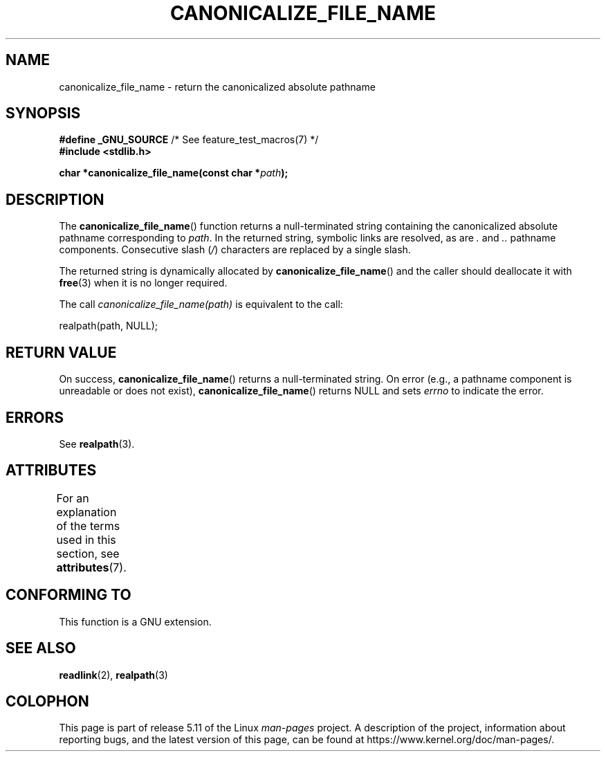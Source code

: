 .\" Copyright 2013 Michael Kerrisk <mtk.manpages@gmail.com>
.\" (Replaces an earlier page by Walter Harms and Michael Kerrisk)
.\"
.\" %%%LICENSE_START(VERBATIM)
.\" Permission is granted to make and distribute verbatim copies of this
.\" manual provided the copyright notice and this permission notice are
.\" preserved on all copies.
.\"
.\" Permission is granted to copy and distribute modified versions of this
.\" manual under the conditions for verbatim copying, provided that the
.\" entire resulting derived work is distributed under the terms of a
.\" permission notice identical to this one.
.\"
.\" Since the Linux kernel and libraries are constantly changing, this
.\" manual page may be incorrect or out-of-date.  The author(s) assume no
.\" responsibility for errors or omissions, or for damages resulting from
.\" the use of the information contained herein.  The author(s) may not
.\" have taken the same level of care in the production of this manual,
.\" which is licensed free of charge, as they might when working
.\" professionally.
.\"
.\" Formatted or processed versions of this manual, if unaccompanied by
.\" the source, must acknowledge the copyright and authors of this work.
.\" %%%LICENSE_END
.\"
.TH CANONICALIZE_FILE_NAME 3 2021-03-22 "GNU" "Linux Programmer's Manual"
.SH NAME
canonicalize_file_name \- return the canonicalized absolute pathname
.SH SYNOPSIS
.nf
.BR "#define _GNU_SOURCE" "         /* See feature_test_macros(7) */"
.B #include <stdlib.h>
.PP
.BI "char *canonicalize_file_name(const char *" path ");"
.fi
.SH DESCRIPTION
The
.BR canonicalize_file_name ()
function returns a null-terminated string containing
the canonicalized absolute pathname corresponding to
.IR path .
In the returned string, symbolic links are resolved, as are
.I .
and
.I ..
pathname components.
Consecutive slash
.RI ( / )
characters are replaced by a single slash.
.PP
The returned string is dynamically allocated by
.BR canonicalize_file_name ()
and the caller should deallocate it with
.BR free (3)
when it is no longer required.
.PP
The call
.I canonicalize_file_name(path)
is equivalent to the call:
.PP
    realpath(path, NULL);
.SH RETURN VALUE
On success,
.BR canonicalize_file_name ()
returns a null-terminated string.
On error (e.g., a pathname component is unreadable or does not exist),
.BR canonicalize_file_name ()
returns NULL and sets
.I errno
to indicate the error.
.SH ERRORS
See
.BR realpath (3).
.SH ATTRIBUTES
For an explanation of the terms used in this section, see
.BR attributes (7).
.ad l
.nh
.TS
allbox;
lbx lb lb
l l l.
Interface	Attribute	Value
T{
.BR canonicalize_file_name ()
T}	Thread safety	MT-Safe
.TE
.hy
.ad
.sp 1
.SH CONFORMING TO
This function is a GNU extension.
.SH SEE ALSO
.BR readlink (2),
.BR realpath (3)
.SH COLOPHON
This page is part of release 5.11 of the Linux
.I man-pages
project.
A description of the project,
information about reporting bugs,
and the latest version of this page,
can be found at
\%https://www.kernel.org/doc/man\-pages/.
